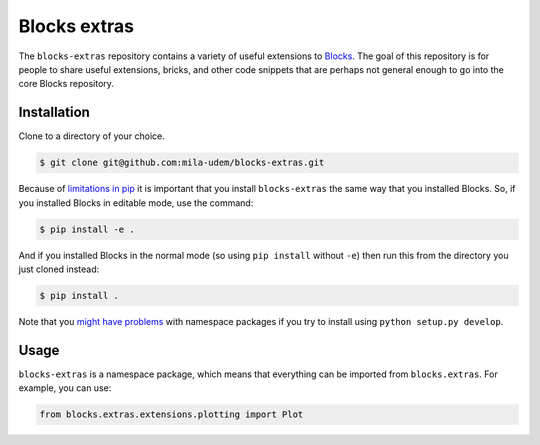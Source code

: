 Blocks extras
=============

The ``blocks-extras`` repository contains a variety of useful extensions to
Blocks_. The goal of this repository is for people to share useful extensions,
bricks, and other code snippets that are perhaps not general enough to go into
the core Blocks repository.

.. _Blocks: https://github.com/bartvm/blocks

Installation
------------

Clone to a directory of your choice.

.. code-block:: bash

   $ git clone git@github.com:mila-udem/blocks-extras.git

Because of `limitations in pip`_ it is important that you install ``blocks-extras``
the same way that you installed Blocks. So, if you installed Blocks in editable mode,
use the command:

.. code-block:: bash

   $ pip install -e .
   
And if you installed Blocks in the normal mode (so using ``pip install`` without ``-e``)
then run this from the directory you just cloned instead:

.. code-block:: bash

   $ pip install .
   
Note that you `might have problems`_ with namespace packages if you try to install using
``python setup.py develop``.

.. _limitations in pip: https://github.com/pypa/pip/issues/3
.. _might have problems: https://github.com/pypa/packaging-problems/issues/12

Usage
-----

``blocks-extras`` is a namespace package, which means that everything can be
imported from ``blocks.extras``. For example, you can use:

.. code-block:: python

   from blocks.extras.extensions.plotting import Plot
